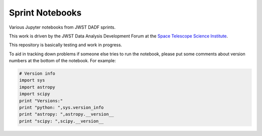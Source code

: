 
Sprint Notebooks
================

Various Jupyter notebooks from JWST DADF sprints.

This work is driven by the JWST Data Analysis Development Forum at the
`Space Telescope Science Institute <http://www.stsci.edu/>`_.

This repository is basically testing and work in progress. 

To aid in tracking down problems if someone else tries to run the
notebook, please put some comments about version numbers at the bottom of 
the notebook. For example:

.. code:: python

    # Version info
    import sys
    import astropy
    import scipy
    print "Versions:"
    print "python: ",sys.version_info
    print "astropy: ",astropy.__version__
    print "scipy: ",scipy.__version__

